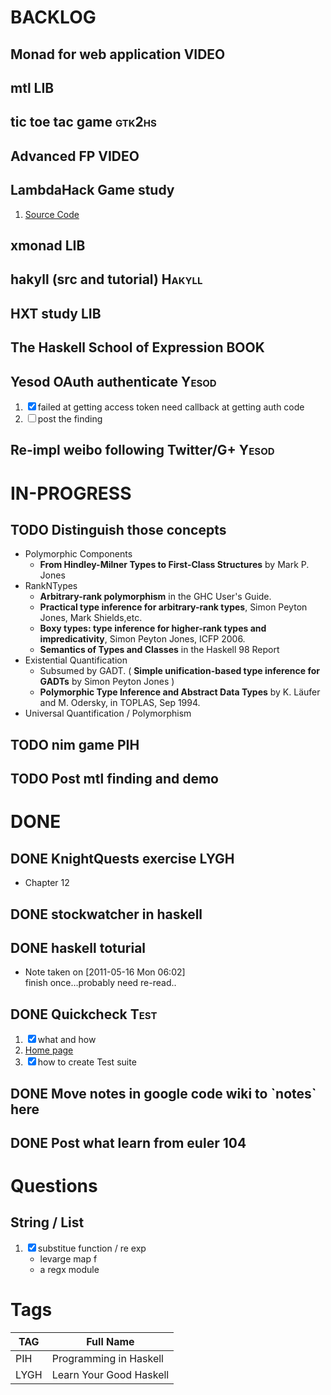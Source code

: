 * BACKLOG
** Monad for web application                                          :VIDEO:
** mtl                                                                  :LIB:
** tic toe tac game                                                  :gtk2hs:
** Advanced FP                                                        :VIDEO:
** LambdaHack Game study
   1. [[https://github.com/kosmikus/LambdaHack][Source Code]]
** xmonad                                                               :LIB:
** hakyll (src and tutorial)                                         :Hakyll:
** HXT study                                                           :LIB:
** The Haskell School of Expression                                    :BOOK:
** Yesod OAuth authenticate                                           :Yesod:
   1. [X] failed at getting access token
          need callback at getting auth code
   2. [ ] post the finding
** Re-impl weibo following Twitter/G+                                 :Yesod:
* IN-PROGRESS
** TODO Distinguish those concepts
   - Polymorphic Components
     - *From Hindley-Milner Types to First-Class Structures* by Mark P. Jones
   - RankNTypes
     - *Arbitrary-rank polymorphism* in the GHC User's Guide.
     - *Practical type inference for arbitrary-rank types*, Simon Peyton Jones, Mark Shields,etc.
     - *Boxy types: type inference for higher-rank types and impredicativity*, Simon Peyton Jones, ICFP 2006.
     - *Semantics of Types and Classes* in the Haskell 98 Report
   - Existential Quantification
     - Subsumed by GADT. ( *Simple unification-based type inference
       for GADTs* by Simon Peyton Jones )
     - *Polymorphic Type Inference and Abstract Data Types* by K. Läufer
       and M. Odersky, in TOPLAS, Sep 1994.
   - Universal Quantification / Polymorphism
** TODO nim game                                                        :PIH:
** TODO Post mtl finding and demo
* DONE
** DONE KnightQuests exercise                                          :LYGH:
   CLOSED: [2012-04-07 Sat 11:19]
   - Chapter 12
** DONE stockwatcher in haskell
    CLOSED: [2011-05-16 Mon 06:02]
** DONE haskell toturial
   CLOSED: [2011-05-16 Mon 06:01]
   - Note taken on [2011-05-16 Mon 06:02] \\
     finish once...probably need re-read..
** DONE Quickcheck                                                     :Test:
   CLOSED: [2011-09-01 Thu 15:34]
   1. [X] what and how
   2. [[http://www.cse.chalmers.se/~rjmh/QuickCheck/][Home page]]
   3. [X] how to create Test suite

** DONE Move notes in google code wiki to `notes` here
   CLOSED: [2011-11-20 Sun 15:09]
** DONE Post what learn from euler 104
   CLOSED: [2011-12-26 Mon 19:45]
* Questions
** String / List
   1. [X] substitue function / re exp
          - levarge map f
          - a regx module
* Tags

| TAG  | Full Name               |
|------+-------------------------|
| PIH  | Programming in Haskell  |
| LYGH | Learn Your Good Haskell |
